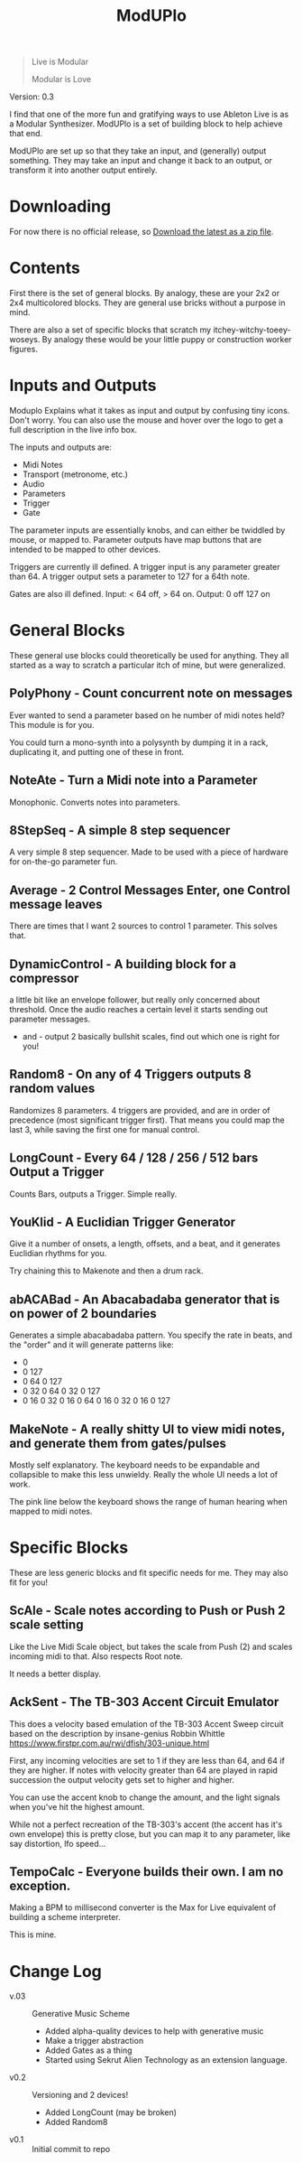 #+title: ModUPlo

#+BEGIN_QUOTE
Live is Modular

Modular is Love
#+END_QUOTE

Version: 0.3

I find that one of the more fun and gratifying ways to use Ableton Live is as a Modular Synthesizer.  ModUPlo is a set of building block to help achieve that end.  

ModUPlo are set up so that they take an input, and (generally) output something.  They may take an input and change it back to an output, or transform it into another output entirely. 

* Downloading

For now there is no official release, so [[https://github.com/jonnay/ModUPlo/archive/master.zip][Download the latest as a zip file]].

* Contents

First there is the set of general blocks.  By analogy, these are your 2x2 or 2x4 multicolored blocks.  They are general use bricks without a purpose in mind.

There are also a set of specific blocks that scratch my itchey-witchy-toeey-woseys.  By analogy these would be your little puppy or construction worker figures.

* Inputs and Outputs

Moduplo Explains what it takes as input and output by confusing tiny icons.  Don't worry.  You can also use the mouse and hover over the logo to get a full description in the live info box. 

The inputs and outputs are:

- [[file:assets/key.png]] Midi Notes
- [[file:assets/metronome.png]] Transport (metronome, etc.)
- [[file:assets/wave.png]] Audio
- [[file:assets/knob.png]] Parameters
- [[file:assets/trigger.png]] Trigger 
- [[file:assets/Gate.png]] Gate

The parameter inputs are essentially knobs, and can either be twiddled by mouse, or mapped to.  
Parameter outputs have map buttons that are intended to be mapped to other devices.

Triggers are currently ill defined. A trigger input is any parameter greater than 64.  A trigger output sets a parameter to 127 for a 64th note. 

Gates are also ill defined.  Input: < 64 off, > 64 on.  Output: 0 off 127 on

* General Blocks

These general use blocks could theoretically be used for anything.  They all started as a way to scratch a particular itch of mine, but were generalized.

** PolyPhony - Count concurrent note on messages

[[file:assets/PolyPhony.png]]

Ever wanted to send a parameter based on he number of midi notes held?  This module is for you.

You could turn a mono-synth into a polysynth by dumping it in a rack, duplicating it, and putting one of these in front. 

** NoteAte - Turn a Midi note into a Parameter

[[file:assets/PolyPhony.png]]

Monophonic.  Converts notes into parameters.

** 8StepSeq - A simple 8 step sequencer

[[file:assets/8StepSeq.png]]

A very simple 8 step sequencer.  Made to be used with a piece of hardware for on-the-go parameter fun.

** Average - 2 Control Messages Enter, one Control message leaves
[[file:assets/Average.png]]

There are times that I want 2 sources to control 1 parameter.  This solves that.

** DynamicControl - A building block for a compressor
[[file:assets/DynamicControl.png]]

a little bit like an envelope follower, but really only concerned about threshold.  Once the audio reaches a certain level it starts sending out parameter messages.

+ and - output 2 basically bullshit scales, find out which one is right for you!

** Random8 -  On any of 4 Triggers outputs 8 random values
[[file:assets/Random8.png]]

Randomizes 8 parameters. 4 triggers are provided, and are in order of precedence (most significant trigger first).  That means you could map the last 3, while saving the first one for manual control.
 
** LongCount -  Every 64 / 128 / 256 / 512 bars Output a Trigger 
[[file:assets/LongCount.png]]

Counts Bars, outputs a Trigger.  Simple really. 

** YouKlid - A Euclidian Trigger Generator 
[[file:assets/YouKlid.png]]

Give it a number of onsets, a length, offsets, and a beat, and it generates Euclidian rhythms for you.

Try chaining this to Makenote and then a drum rack.

** abACABad - An Abacabadaba generator that is on power of 2 boundaries
[[file:assets/abACABad.png]]

Generates a simple abacabadaba pattern.  You specify the rate in beats, and the "order" and it will generate patterns like:

- 0
- 0 127
- 0 64 0 127
- 0 32 0 64 0 32 0 127
- 0 16 0 32 0 16 0 64 0 16 0 32 0 16 0 127

** MakeNote - A really shitty UI to view midi notes, and generate them from gates/pulses
[[file:assets/MakeNote.png]]

Mostly self explanatory.  The keyboard needs to be expandable and collapsible to make this less unwieldy. Really the whole UI needs a lot of work.

The pink line below the keyboard shows the range of human hearing when mapped to midi notes. 

* Specific Blocks

These are less generic blocks and fit specific needs for me.  They may also fit for you!

** ScAle - Scale notes according to Push or Push 2 scale setting

[[file:assets/ScAle.png]]

Like the Live Midi Scale object, but takes the scale from Push (2) and scales incoming midi to that.  Also respects Root note. 

It needs a better display.

** AckSent - The TB-303 Accent Circuit Emulator


[[file:assets/AckSent.png]]

This does a velocity based emulation of the TB-303 Accent Sweep circuit based on the description by insane-genius Robbin Whittle [[https://www.firstpr.com.au/rwi/dfish/303-unique.html]]

First, any incoming velocities are set to 1 if they are less than 64, and 64 if they are higher.  If notes with velocity greater than 64 are played in rapid succession the output velocity gets set to higher and higher.

You can use the accent knob to change the amount, and the light signals when you've hit the highest amount.  

While not a perfect recreation of the TB-303's accent (the accent has it's own envelope) this is pretty close, but you can map it to any parameter, like say distortion, lfo speed...

** TempoCalc - Everyone builds their own. I am no exception.
[[file:assets/TempoCalc.png]]

Making a BPM to millisecond converter is the Max for Live equivalent of building a scheme interpreter. 

This is mine.
* Change Log
 - v.03 :: Generative Music Scheme
   - Added alpha-quality devices to help with generative music
   - Make a trigger abstraction
   - Added Gates as a thing
   - Started using Sekrut Alien Technology as an extension language.
 - v0.2 :: Versioning and 2 devices!
   - Added LongCount (may be broken)
   - Added Random8
 - v0.1 :: Initial commit to repo

    
